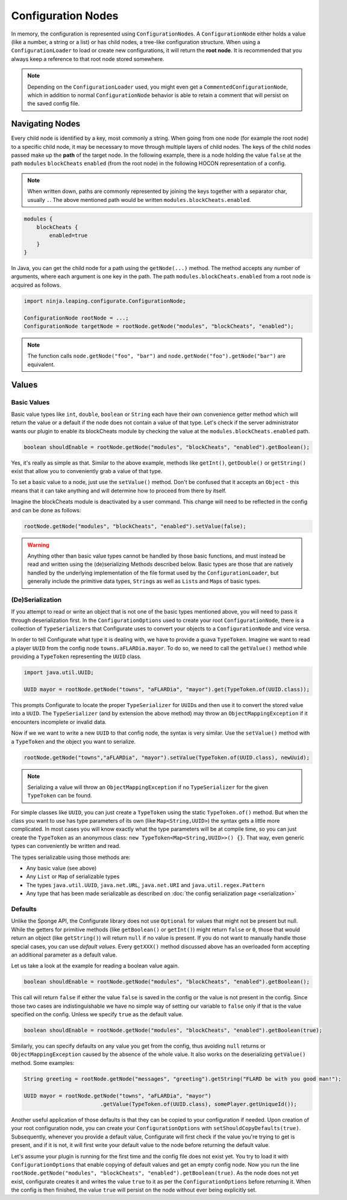 ===================
Configuration Nodes
===================

In memory, the configuration is represented using ``ConfigurationNode``\ s. A ``ConfigurationNode`` either holds a
value (like a number, a string or a list) or has child nodes, a tree-like configuration structure.
When using a ``ConfigurationLoader`` to load or create new configurations, it will return the **root node**. It is
recommended that you always keep a reference to that root node stored somewhere.

.. note::

    Depending on the ``ConfigurationLoader`` used, you might even get a ``CommentedConfigurationNode``, which in
    addition to normal ``ConfigurationNode`` behavior is able to retain a comment that will persist on the saved
    config file.


Navigating Nodes
================

Every child node is identified by a key, most commonly a string. When going from one node (for example the root node)
to a specific child node, it may be necessary to move through multiple layers of child nodes. The keys of the child
nodes passed make up the **path** of the target node. In the following example, there is a node holding the value
``false`` at the path ``modules`` ``blockCheats`` ``enabled`` (from the root node) in the following HOCON representation
of a config.

.. note::

    When written down, paths are commonly represented by joining the keys together with a separator char, usually ``.``.
    The above mentioned path would be written ``modules.blockCheats.enabled``.

.. code-block:: none

    modules {
        blockCheats {
            enabled=true
        }
    }

In Java, you can get the child node for a path using the ``getNode(...)`` method. The method accepts any number of
arguments, where each argument is one key in the path. The path ``modules.blockCheats.enabled`` from a root node is
acquired as follows.

.. code-block:: java

    import ninja.leaping.configurate.ConfigurationNode;

    ConfigurationNode rootNode = ...;
    ConfigurationNode targetNode = rootNode.getNode("modules", "blockCheats", "enabled");

.. note::

    The function calls ``node.getNode("foo", "bar")`` and ``node.getNode("foo").getNode("bar")`` are equivalent.

Values
======

Basic Values
~~~~~~~~~~~~

Basic value types like ``int``, ``double``, ``boolean`` or ``String`` each have their own convenience getter method
which will return the value or a default if the node does not contain a value of that type. Let's check if the server
administrator wants our plugin to enable its blockCheats module by checking the value at the
``modules.blockCheats.enabled`` path.

.. code-block:: java

    boolean shouldEnable = rootNode.getNode("modules", "blockCheats", "enabled").getBoolean();

Yes, it's really as simple as that. Similar to the above example, methods like ``getInt()``, ``getDouble()`` or
``getString()`` exist that allow you to conveniently grab a value of that type.

To set a basic value to a node, just use the ``setValue()`` method. Don't be confused that it accepts an ``Object`` -
this means that it can take anything and will determine how to proceed from there by itself.

Imagine the blockCheats module is deactivated by a user command. This change will need to be reflected in the config
and can be done as follows:

.. code-block:: java

    rootNode.getNode("modules", "blockCheats", "enabled").setValue(false);


.. warning::

    Anything other than basic value types cannot be handled by those basic functions, and must instead be read and
    written using the (de)serializing Methods described below. Basic types are those that are natively handled by the
    underlying implementation of the file format used by the ``ConfigurationLoader``, but generally include the
    primitive data types, ``String``\ s as well as ``List``\ s and ``Map``\ s of basic types.

(De)Serialization
~~~~~~~~~~~~~~~~~

If you attempt to read or write an object that is not one of the basic types mentioned above, you will need to pass it
through deserialization first. In the ``ConfigurationOptions`` used to create your root ``ConfigurationNode``, there
is a collection of ``TypeSerializer``\ s that Configurate uses to convert your objects to a ``ConfigurationNode`` and
vice versa.

In order to tell Configurate what type it is dealing with, we have to provide a guava ``TypeToken``. Imagine we want
to read a player ``UUID`` from the config node ``towns.aFLARDia.mayor``. To do so, we need to call the ``getValue()``
method while providing a ``TypeToken`` representing the ``UUID`` class.

.. code-block:: java

    import java.util.UUID;

    UUID mayor = rootNode.getNode("towns", "aFLARDia", "mayor").get(TypeToken.of(UUID.class));

This prompts Configurate to locate the proper ``TypeSerializer`` for ``UUID``\ s and then use it to convert the stored
value into a ``UUID``. The ``TypeSerializer`` (and by extension the above method) may throw an ``ObjectMappingException``
if it encounters incomplete or invalid data.

Now if we we want to write a new ``UUID`` to that config node, the syntax is very similar. Use the ``setValue()``
method with a ``TypeToken`` and the object you want to serialize.

.. code-block:: java

    rootNode.getNode("towns","aFLARDia", "mayor").setValue(TypeToken.of(UUID.class), newUuid);

.. note::

    Serializing a value will throw an ``ObjectMappingException`` if no ``TypeSerializer`` for the given ``TypeToken``
    can be found.

For simple classes like ``UUID``, you can just create a ``TypeToken`` using the static ``TypeToken.of()`` method.
But when the class you want to use has type parameters of its own (like ``Map<String,UUID>``) the syntax gets a
little more complicated. In most cases you will know exactly what the type parameters will be at compile time, so
you can just create the ``TypeToken`` as an anonymous class: ``new TypeToken<Map<String,UUID>>() {}``. That way,
even generic types can conveniently be written and read.

.. seealso::
    For more information about ``TypeToken``\ s, refer to the `guava documentation
    <https://github.com/google/guava/wiki/ReflectionExplained>`_

The types serializable using those methods are:

* Any basic value (see above)
* Any ``List`` or ``Map`` of serializable types
* The types ``java.util.UUID``, ``java.net.URL``, ``java.net.URI`` and ``java.util.regex.Pattern``
* Any type that has been made serializable as described on :doc:`the config serialization page <serialization>`


Defaults
~~~~~~~~

Unlike the Sponge API, the Configurate library does not use ``Optional`` for values that might not be present but null.
While the getters for primitive methods (like ``getBoolean()`` or ``getInt()``) might return ``false`` or ``0``, those
that would return an object (like ``getString()``) will return ``null`` if no value is present. If you do not want to
manually handle those special cases, you can use *default values*. Every ``getXXX()`` method discussed above has an
overloaded form accepting an additional parameter as a default value.

Let us take a look at the example for reading a boolean value again.

.. code-block:: java

    boolean shouldEnable = rootNode.getNode("modules", "blockCheats", "enabled").getBoolean();

This call will return ``false`` if either the value ``false`` is saved in the config or the value is not present in the
config. Since those two cases are indistinguishable we have no simple way of setting our variable to ``false`` only if
that is the value specified on the config. Unless we specify ``true`` as the default value.

.. code-block:: java

    boolean shouldEnable = rootNode.getNode("modules", "blockCheats", "enabled").getBoolean(true);

Similarly, you can specify defaults on any value you get from the config, thus avoiding ``null`` returns or
``ObjectMappingException`` caused by the absence of the whole value. It also works on the deserializing ``getValue()``
method. Some examples:

.. code-block:: java

    String greeting = rootNode.getNode("messages", "greeting").getString("FLARD be with you good man!");

    UUID mayor = rootNode.getNode("towns", "aFLARDia", "mayor")
                            .getValue(TypeToken.of(UUID.class), somePlayer.getUniqueId());

Another useful application of those defaults is that they can be copied to your configuration if needed. Upon creation
of your root configuration node, you can create your ``ConfigurationOptions`` with ``setShouldCopyDefaults(true)``.
Subsequently, whenever you provide a default value, Configurate will first check if the value you're trying to get is
present, and if it is not, it will first write your default value to the node before returning the default value.

Let's assume your plugin is running for the first time and the config file does not exist yet. You try to load it
with ``ConfigurationOptions`` that enable copying of default values and get an empty config node. Now you run the
line ``rootNode.getNode("modules", "blockCheats", "enabled").getBoolean(true)``. As the node does not yet exist,
configurate creates it and writes the value ``true`` to it as per the ``ConfigurationOptions`` before returning it.
When the config is then finished, the value ``true`` will persist on the node without ever being explicitly set.
